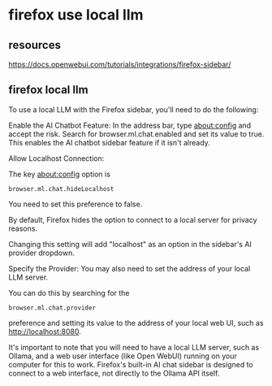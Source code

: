 #+STARTUP: content
* firefox use local llm
** resources

[[https://docs.openwebui.com/tutorials/integrations/firefox-sidebar/]]

** firefox local llm

To use a local LLM with the Firefox sidebar, you'll need to do the following:

Enable the AI Chatbot Feature: In the address bar, type about:config and accept the risk. Search for browser.ml.chat.enabled and set its value to true. This enables the AI chatbot sidebar feature if it isn't already.

Allow Localhost Connection:

The key about:config option is

#+begin_example
browser.ml.chat.hideLocalhost
#+end_example

You need to set this preference to false.

By default, Firefox hides the option to connect to a local server for privacy reasons.

Changing this setting will add "localhost" as an option in the sidebar's AI provider dropdown.

Specify the Provider: You may also need to set the address of your local LLM server.

You can do this by searching for the

#+begin_example
browser.ml.chat.provider
#+end_example

preference and setting its value to the address of your local web UI, such as http://localhost:8080.

It's important to note that you will need to have a local LLM server, such as Ollama, and a web user interface (like Open WebUI) running on your computer for this to work. Firefox's built-in AI chat sidebar is designed to connect to a web interface, not directly to the Ollama API itself.
